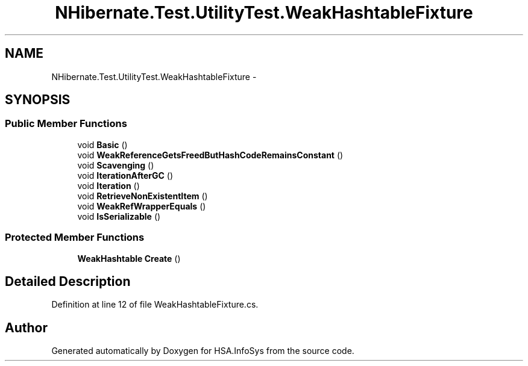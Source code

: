 .TH "NHibernate.Test.UtilityTest.WeakHashtableFixture" 3 "Fri Jul 5 2013" "Version 1.0" "HSA.InfoSys" \" -*- nroff -*-
.ad l
.nh
.SH NAME
NHibernate.Test.UtilityTest.WeakHashtableFixture \- 
.SH SYNOPSIS
.br
.PP
.SS "Public Member Functions"

.in +1c
.ti -1c
.RI "void \fBBasic\fP ()"
.br
.ti -1c
.RI "void \fBWeakReferenceGetsFreedButHashCodeRemainsConstant\fP ()"
.br
.ti -1c
.RI "void \fBScavenging\fP ()"
.br
.ti -1c
.RI "void \fBIterationAfterGC\fP ()"
.br
.ti -1c
.RI "void \fBIteration\fP ()"
.br
.ti -1c
.RI "void \fBRetrieveNonExistentItem\fP ()"
.br
.ti -1c
.RI "void \fBWeakRefWrapperEquals\fP ()"
.br
.ti -1c
.RI "void \fBIsSerializable\fP ()"
.br
.in -1c
.SS "Protected Member Functions"

.in +1c
.ti -1c
.RI "\fBWeakHashtable\fP \fBCreate\fP ()"
.br
.in -1c
.SH "Detailed Description"
.PP 
Definition at line 12 of file WeakHashtableFixture\&.cs\&.

.SH "Author"
.PP 
Generated automatically by Doxygen for HSA\&.InfoSys from the source code\&.
